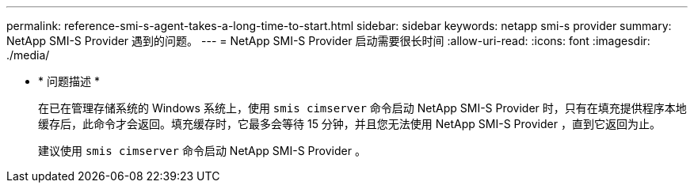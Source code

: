 ---
permalink: reference-smi-s-agent-takes-a-long-time-to-start.html 
sidebar: sidebar 
keywords: netapp smi-s provider 
summary: NetApp SMI-S Provider 遇到的问题。 
---
= NetApp SMI-S Provider 启动需要很长时间
:allow-uri-read: 
:icons: font
:imagesdir: ./media/


* * 问题描述 *
+
在已在管理存储系统的 Windows 系统上，使用 `smis cimserver` 命令启动 NetApp SMI-S Provider 时，只有在填充提供程序本地缓存后，此命令才会返回。填充缓存时，它最多会等待 15 分钟，并且您无法使用 NetApp SMI-S Provider ，直到它返回为止。

+
建议使用 `smis cimserver` 命令启动 NetApp SMI-S Provider 。


